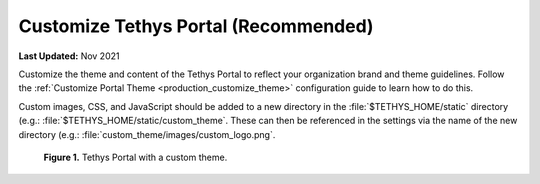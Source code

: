 .. _azure_vm_config_customize:

*************************************
Customize Tethys Portal (Recommended)
*************************************

**Last Updated:** Nov 2021

Customize the theme and content of the Tethys Portal to reflect your organization brand and theme guidelines. Follow the :ref:`Customize Portal Theme <production_customize_theme>` configuration guide to learn how to do this.

Custom images, CSS, and JavaScript should be added to a new directory in the :file:`$TETHYS_HOME/static` directory (e.g.: :file:`$TETHYS_HOME/static/custom_theme`. These can then be referenced in the settings via the name of the new directory (e.g.: :file:`custom_theme/images/custom_logo.png`.

.. figure:: ../images/configure--custom-theme.png
    :width: 800px
    :alt: Tethys Portal with a custom theme.

    **Figure 1.** Tethys Portal with a custom theme.